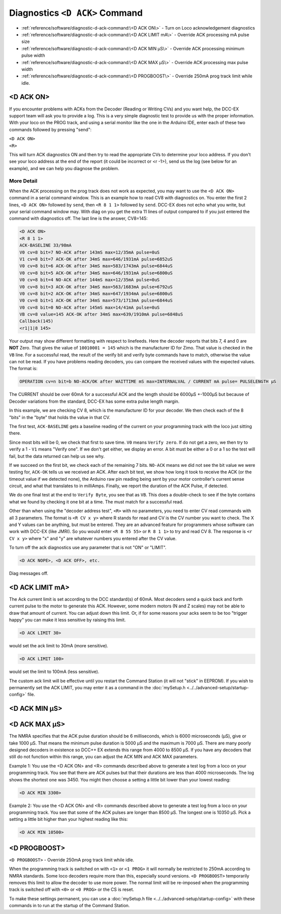 ********************************
Diagnostics ``<D ACK>`` Command
********************************

- :ref:`reference/software/diagnostic-d-ack-command:\<D ACK ON\>` - Turn on Loco acknowledgement diagnostics
- :ref:`reference/software/diagnostic-d-ack-command:\<D ACK LIMIT mA\>` - Override ACK processing mA pulse size
- :ref:`reference/software/diagnostic-d-ack-command:\<D ACK MIN µS\>` - Override ACK processing minimum pulse width
- :ref:`reference/software/diagnostic-d-ack-command:\<D ACK MAX µS\>` - Override ACK processing max pulse width
- :ref:`reference/software/diagnostic-d-ack-command:\<D PROGBOOST\>` - Override 250mA prog track limit while idle.

<D ACK ON>
============

If you encounter problems with ACKs from the Decoder (Reading or Writing CVs) and you want help, the DCC-EX support team will ask you to provide a log. This is a very simple diagnostic test to provide us with the proper information. With your loco on the PROG track, and using a serial monitor like the one in the Arduino IDE, enter each of these two commands followed by pressing "send":

| ``<D ACK ON>`` 
| ``<R>``

This will turn ACK diagnostics ON and then try to read the appropriate CVs to determine your loco address. If you don't see your loco address at the end of the report (it could be incorrect or <r -1>), send us the log (see below for an example), and we can help you diagnose the problem. 

More Detail
-------------

When the ACK processing on the prog track does not work as expected, you may want to use the ``<D ACK ON>`` command in a serial command window. This is an example how to read CV8 with diagnostics on. You enter the first 2 lines, ``<D ACK ON>`` followed by ``send``, then ``<R 8 1 1>`` followed by ``send``. DCC-EX does not echo what you write, but your serial command window may. With diag on you get the extra 11 lines of output compared to if you just entered the command with diagnostics off. The last line is the answer, CV8=145:

.. code-block:: none

   <D ACK ON>
   <R 8 1 1>
   ACK-BASELINE 33/98mA
   V0 cv=8 bit=7 NO-ACK after 143mS max=12/35mA pulse=0uS
   V1 cv=8 bit=7 ACK-OK after 34mS max=646/1931mA pulse=6852uS
   V0 cv=8 bit=6 ACK-OK after 34mS max=583/1743mA pulse=6844uS
   V0 cv=8 bit=5 ACK-OK after 34mS max=646/1931mA pulse=6800uS
   V0 cv=8 bit=4 NO-ACK after 144mS max=12/35mA pulse=0uS
   V0 cv=8 bit=3 ACK-OK after 34mS max=563/1683mA pulse=6792uS
   V0 cv=8 bit=2 ACK-OK after 34mS max=647/1934mA pulse=6800uS
   V0 cv=8 bit=1 ACK-OK after 34mS max=573/1713mA pulse=6844uS
   V0 cv=8 bit=0 NO-ACK after 145mS max=14/41mA pulse=0uS
   VB cv=8 value=145 ACK-OK after 34mS max=639/1910mA pulse=6848uS
   Callback(145)
   <r1|1|8 145>

Your output may show different formatting with respect to linefeeds. Here the decoder reports that bits 7, 4 and 0 are **NOT** Zero. That gives the value of ``10010001 = 145`` which is the manufacturer ID for Zimo. That value is checked in the ``VB`` line. For a successful read, the result of the verify bit and verify byte commands have to match, otherwise the value can not be read. If you have problems reading decoders, you can compare the received values with the expected values. The format is:

.. code-block:: none

   OPERATION cv=n bit=b NO-ACK/OK after WAITTIME mS max=INTERNALVAL / CURRENT mA pulse= PULSELENGTH µS

The CURRENT should be over 60mA for a successful ACK and the length should be 6000µS +-1000µS but because of Decoder variations from the standard, DCC-EX has some extra pulse length margin.

In this example, we are checking CV 8, which is the manufacturer ID for your decoder. We then check each of the 8 "bits" in the "byte" that holds the value in that CV.

The first test, ``ACK-BASELINE`` gets a baseline reading of the current on your programming track with the loco just sitting there.

Since most bits will be 0, we check that first to save time. ``V0`` means ``Verify zero``. If do not get a zero, we then try to verify a 1 - ``V1`` means "Verify one". If we don't get either, we display an error. A bit must be either a 0 or a 1 so the test will fail, but the data returned can help us see why. 

If we succeed on the first bit, we check each of the remaining 7 bits. ``NO-ACK`` means we did not see the bit value we were testing for, ``ACK-OK`` tells us we received an ACK. After each bit test, we show how long it took to receive the ACK (or the timeout value if we detected none), the Arduino raw pin reading being sent by your motor controller's current sense circuit, and what that translates to in milliAmps. Finally, we report the duration of the ACK Pulse, if detected.

We do one final test at the end to ``Verify Byte``, you see that as ``VB``. This does a double-check to see if the byte contains what we found by checking it one bit at a time. The must match for a successful read.

Other than when using the "decoder address test", ``<R>`` with no parameters, you need to enter CV read commands with all 3 parameters. The format is ``<R CV x y>`` where R stands for read and CV is the CV number you want to check. The X and Y values can be anything, but must be entered. They are an advanced feature for programmers whose software can work with DCC-EX (like JMRI). So you would enter ``<R 8 55 55>`` or ``R 8 1 1>`` to try and read CV 8. The response is ``<r CV x y>`` where "x" and "y" are whatever numbers you entered after the CV value.

To turn off the ack diagnostics use any parameter that is not "ON" or "LIMIT".

.. code-block:: none

   <D ACK NOPE>, <D ACK OFF>, etc.

Diag messages off.


<D ACK LIMIT mA>
==================

The Ack current limit is set according to the DCC standard(s) of 60mA. Most decoders send a quick back and forth current pulse to the motor to generate this ACK. However, some modern motors (N and Z scales) may not be able to draw that amount of current. You can adjust down this limit. Or, if for some reasons your acks seem to be too "trigger happy" you can make it less sensitive by raising this limit.

.. code-block:: none

   <D ACK LIMIT 30>

would set the ack limit to 30mA (more sensitive). 

.. code-block:: none

   <D ACK LIMIT 100>

would set the limit to 100mA (less sensitive). 

The custom ack limit will be effective until you restart the Command Station (it will not "stick" in EEPROM). If you wish to permanently set the ACK LIMIT, you may enter it as a command in the :doc:`mySetup.h <../../advanced-setup/startup-config>` file.

<D ACK MIN µS>
================

<D ACK MAX µS>
===============

The NMRA specifies that the ACK pulse duration should be 6 milliseconds, which is 6000 microseconds (µS), give or take 1000 µS. That means the minimum pulse duration is 5000 µS and the maximum is 7000 µS. There are many poorly designed decoders in existence so DCC++ EX extends this range from 4000 to 8500 µS. If you have any decoders that still do not function within this range, you can adjust the ACK MIN and ACK MAX parameters.

Example 1: You use the <D ACK ON> and <R> commands described above to generate a test log from a loco on your programming track. You see that there are ACK pulses but that their durations are less than 4000 microseconds. The log shows the shortest one was 3450. You might then choose a setting a little bit lower than your lowest reading:

.. code-block:: none

   <D ACK MIN 3300>

Example 2: You use the <D ACK ON> and <R> commands described above to generate a test log from a loco on your programming track. You see that some of the ACK pulses are longer than 8500 µS. The longest one is 10350 µS. Pick a setting a little bit higher than your highest reading like this:

.. code-block:: none

   <D ACK MIN 10500>

<D PROGBOOST>
===============

``<D PROGBOOST>`` - Override 250mA prog track limit while idle. 

When the programming track is switched on with ``<1>`` or ``<1 PROG>`` it will normally be restricted to 250mA according to NMRA standards. Some loco decoders require more than this, especially sound versions. ``<D PROGBOOST>`` temporarily removes this limit to allow the decoder to use more power. The normal limit will be re-imposed when the programming track is switched off with ``<0>`` or ``<0 PROG>`` or the CS is reset.

To make these settings permanent, you can use a :doc:`mySetup.h file <../../advanced-setup/startup-config>` with these commands in to run at the startup of the Command Station.
